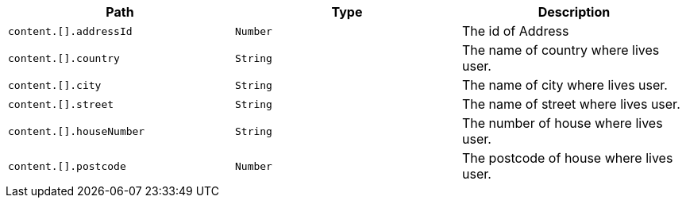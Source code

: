 |===
|Path|Type|Description

|`+content.[].addressId+`
|`+Number+`
|The id of Address

|`+content.[].country+`
|`+String+`
|The name of country where lives user.

|`+content.[].city+`
|`+String+`
|The name of city where lives user.

|`+content.[].street+`
|`+String+`
|The name of street where lives user.

|`+content.[].houseNumber+`
|`+String+`
|The number of house where lives user.

|`+content.[].postcode+`
|`+Number+`
|The postcode of house where lives user.

|===